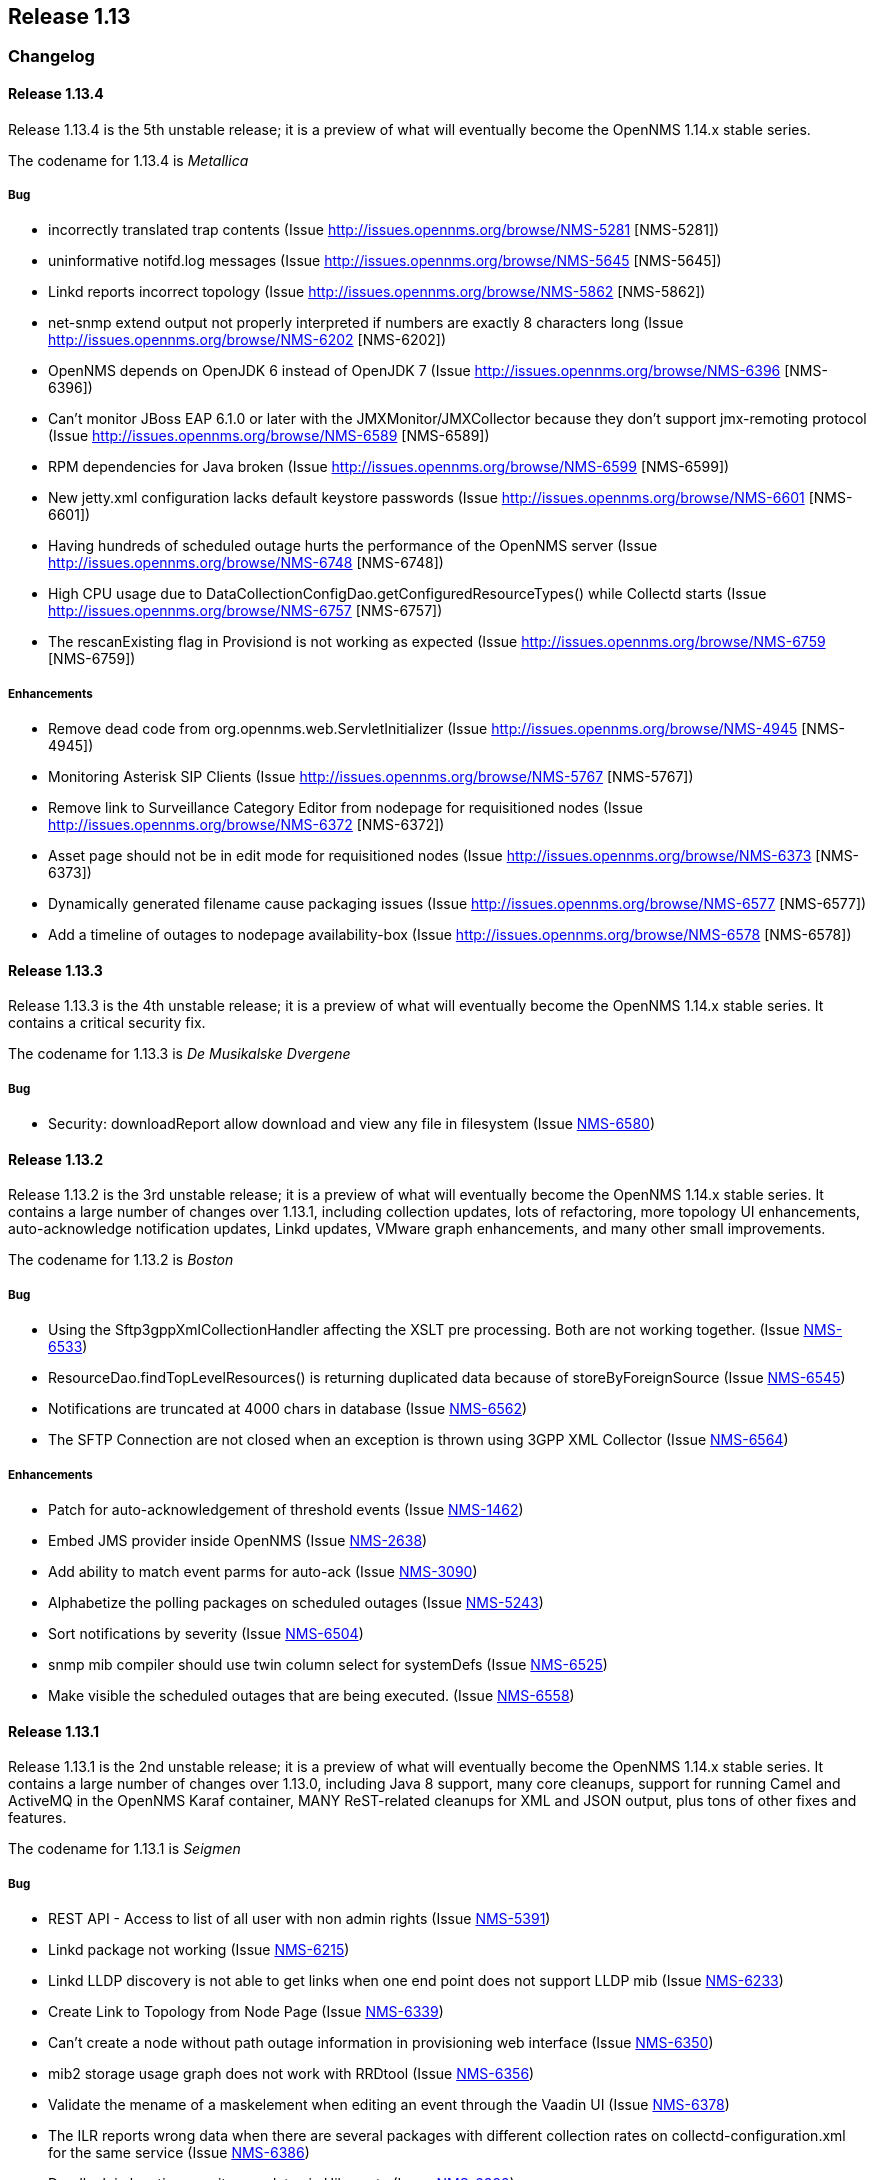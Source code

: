 
[[releasenotes-1.13]]
== Release 1.13

[[release-1.13-changelog]]
=== Changelog

[[releasenotes-changelog-1.13.4]]
==== Release 1.13.4
Release 1.13.4 is the 5th unstable release; it is a preview of what will eventually become the OpenNMS 1.14.x stable series.

The codename for 1.13.4 is _Metallica_

===== Bug

* incorrectly translated trap contents (Issue http://issues.opennms.org/browse/NMS-5281 [NMS-5281])
* uninformative notifd.log messages (Issue http://issues.opennms.org/browse/NMS-5645 [NMS-5645])
* Linkd reports incorrect topology (Issue http://issues.opennms.org/browse/NMS-5862 [NMS-5862])
* net-snmp extend output not properly interpreted if numbers are exactly 8 characters long (Issue http://issues.opennms.org/browse/NMS-6202 [NMS-6202])
* OpenNMS depends on OpenJDK 6 instead of OpenJDK 7 (Issue http://issues.opennms.org/browse/NMS-6396 [NMS-6396])
* Can't monitor JBoss EAP 6.1.0 or later with the JMXMonitor/JMXCollector because they don't
support jmx-remoting protocol (Issue http://issues.opennms.org/browse/NMS-6589 [NMS-6589])
* RPM dependencies for Java broken (Issue http://issues.opennms.org/browse/NMS-6599 [NMS-6599])
* New jetty.xml configuration lacks default keystore passwords (Issue http://issues.opennms.org/browse/NMS-6601 [NMS-6601])
* Having hundreds of scheduled outage hurts the performance of the OpenNMS server (Issue http://issues.opennms.org/browse/NMS-6748 [NMS-6748])
* High CPU usage due to DataCollectionConfigDao.getConfiguredResourceTypes() while Collectd
starts (Issue http://issues.opennms.org/browse/NMS-6757 [NMS-6757])
* The rescanExisting flag in Provisiond is not working as expected (Issue http://issues.opennms.org/browse/NMS-6759 [NMS-6759])


===== Enhancements

* Remove dead code from org.opennms.web.ServletInitializer (Issue http://issues.opennms.org/browse/NMS-4945 [NMS-4945])
* Monitoring Asterisk SIP Clients (Issue http://issues.opennms.org/browse/NMS-5767 [NMS-5767])
* Remove link to Surveillance Category Editor from nodepage for requisitioned nodes (Issue http://issues.opennms.org/browse/NMS-6372 [NMS-6372])
* Asset page should not be in edit mode for requisitioned nodes (Issue http://issues.opennms.org/browse/NMS-6373 [NMS-6373])
* Dynamically generated filename cause packaging issues (Issue http://issues.opennms.org/browse/NMS-6577 [NMS-6577])
* Add a timeline of outages to nodepage availability-box (Issue http://issues.opennms.org/browse/NMS-6578 [NMS-6578])



[[releasenotes-changelog-1.13.3]]
==== Release 1.13.3
Release 1.13.3 is the 4th unstable release; it is a preview of what will eventually become the OpenNMS 1.14.x stable series.
It contains a critical security fix.

The codename for 1.13.3 is _De Musikalske Dvergene_

===== Bug

* Security: downloadReport allow download and view any file in filesystem (Issue http://issues.opennms.org/browse/NMS-6580[NMS-6580])

[[releasenotes-changelog-1.13.2]]
==== Release 1.13.2
Release 1.13.2 is the 3rd unstable release; it is a preview of what will eventually become the OpenNMS 1.14.x stable series.
It contains a large number of changes over 1.13.1, including collection updates, lots of refactoring, more topology UI enhancements, auto-acknowledge notification updates, Linkd updates, VMware graph enhancements, and many other small improvements.

The codename for 1.13.2 is _Boston_

===== Bug

* Using the Sftp3gppXmlCollectionHandler affecting the XSLT pre processing. Both are not working together. (Issue http://issues.opennms.org/browse/NMS-6533[NMS-6533])
* ResourceDao.findTopLevelResources() is returning duplicated data because of storeByForeignSource (Issue http://issues.opennms.org/browse/NMS-6545[NMS-6545])
* Notifications are truncated at 4000 chars in database (Issue http://issues.opennms.org/browse/NMS-6562[NMS-6562])
* The SFTP Connection are not closed when an exception is thrown using 3GPP XML Collector  (Issue http://issues.opennms.org/browse/NMS-6564[NMS-6564])

===== Enhancements

* Patch for auto-acknowledgement of threshold events (Issue http://issues.opennms.org/browse/NMS-1462[NMS-1462])
* Embed JMS provider inside OpenNMS (Issue http://issues.opennms.org/browse/NMS-2638[NMS-2638])
* Add ability to match event parms for auto-ack (Issue http://issues.opennms.org/browse/NMS-3090[NMS-3090])
* Alphabetize the polling packages on scheduled outages (Issue http://issues.opennms.org/browse/NMS-5243[NMS-5243])
* Sort notifications by severity (Issue http://issues.opennms.org/browse/NMS-6504[NMS-6504])
* snmp mib compiler should use twin column select for systemDefs (Issue http://issues.opennms.org/browse/NMS-6525[NMS-6525])
* Make visible the scheduled outages that are being executed. (Issue http://issues.opennms.org/browse/NMS-6558[NMS-6558])

[[releasenotes-changelog-1.13.1]]
==== Release 1.13.1
Release 1.13.1 is the 2nd unstable release; it is a preview of what will eventually become the OpenNMS 1.14.x stable series.
It contains a large number of changes over 1.13.0, including Java 8 support, many core cleanups, support for running Camel and ActiveMQ in the OpenNMS Karaf container, MANY ReST-related cleanups for XML and JSON output, plus tons of other fixes and features.

The codename for 1.13.1 is _Seigmen_

===== Bug

* REST API - Access to list of all user with non admin rights (Issue http://issues.opennms.org/browse/NMS-5391[NMS-5391])
* Linkd package not working (Issue http://issues.opennms.org/browse/NMS-6215[NMS-6215])
* Linkd LLDP discovery is not able to get links when one end point does not support LLDP mib (Issue http://issues.opennms.org/browse/NMS-6233[NMS-6233])
* Create Link to Topology from Node Page (Issue http://issues.opennms.org/browse/NMS-6339[NMS-6339])
* Can't create a node without path outage information in provisioning web interface (Issue http://issues.opennms.org/browse/NMS-6350[NMS-6350])
* mib2 storage usage graph does not work with RRDtool (Issue http://issues.opennms.org/browse/NMS-6356[NMS-6356])
* Validate the mename of a maskelement when editing an event through the Vaadin UI (Issue http://issues.opennms.org/browse/NMS-6378[NMS-6378])
* The ILR reports wrong data when there are several packages with different collection rates on collectd-configuration.xml for the same service (Issue http://issues.opennms.org/browse/NMS-6386[NMS-6386])
* Deadlock in location_monitors update via Hibernate (Issue http://issues.opennms.org/browse/NMS-6392[NMS-6392])
* Exception thrown while changing transaction to readOnly mode (Issue http://issues.opennms.org/browse/NMS-6399[NMS-6399])
* Security Information disclosed in Service detail screen (Issue http://issues.opennms.org/browse/NMS-6403[NMS-6403])
* Provisiond detectors sometimes fail to detect (Issue http://issues.opennms.org/browse/NMS-6412[NMS-6412])
* Topology Widgets are out of sync with contextual window (Issue http://issues.opennms.org/browse/NMS-6416[NMS-6416])
* IP Interface component bug on Node Page (Issue http://issues.opennms.org/browse/NMS-6420[NMS-6420])
* NRTG Is busted in master (Issue http://issues.opennms.org/browse/NMS-6422[NMS-6422])
* Auto Refresh Interval in Topology APP isn't consistent (Issue http://issues.opennms.org/browse/NMS-6423[NMS-6423])
* Links from Topology Map to Geographical Map are no longer working (Issue http://issues.opennms.org/browse/NMS-6425[NMS-6425])
* WebUI shows 503 for log in (Issue http://issues.opennms.org/browse/NMS-6435[NMS-6435])
* The Valere devices with broken SNMP agents are hanging Provisiond. (Issue http://issues.opennms.org/browse/NMS-6484[NMS-6484])
* Creating a scheduled outage from the node's page doesn't work (Issue http://issues.opennms.org/browse/NMS-6490[NMS-6490])
* Several XSD files are not being generated anymore. (Issue http://issues.opennms.org/browse/NMS-6491[NMS-6491])

===== Enhancements

* SVG Map: Clean Up Java Classes (Issue http://issues.opennms.org/browse/NMS-5013[NMS-5013])
* Add a regex to test the banner returned by the TCP monitor (Issue http://issues.opennms.org/browse/NMS-3218[NMS-3218])
* Greater flexibility in threshold event parameters (Issue http://issues.opennms.org/browse/NMS-5468[NMS-5468])
* New event file for Konica Traps (Issue http://issues.opennms.org/browse/NMS-5699[NMS-5699])
* Remove the reset button on the login prompt. (Issue http://issues.opennms.org/browse/NMS-5738[NMS-5738])
* Datacollection Konica Printers (Issue http://issues.opennms.org/browse/NMS-5781[NMS-5781])
* New BackupExec event file (Issue http://issues.opennms.org/browse/NMS-5789[NMS-5789])
* New mib/event file for TrendMicro AV (Issue http://issues.opennms.org/browse/NMS-5829[NMS-5829])
* New events/datacollection for Liebert USV (Issue http://issues.opennms.org/browse/NMS-5882[NMS-5882])
* Use a suitable Algorithm to display Elements in SVG maps (Issue http://issues.opennms.org/browse/NMS-6104[NMS-6104])
* Add Discovery Strategy to Links (Issue http://issues.opennms.org/browse/NMS-6106[NMS-6106])
* persist protocol used for discoved links (Issue http://issues.opennms.org/browse/NMS-6245[NMS-6245])
* Add BGP datacollection support for Foundry BigIron 4000/8000/RX (Issue http://issues.opennms.org/browse/NMS-6308[NMS-6308])
* Upgrade JasperReport Engine to current stable release (Issue http://issues.opennms.org/browse/NMS-6366[NMS-6366])
* Search for event from the last hour isn't possible without Event Text (Issue http://issues.opennms.org/browse/NMS-6370[NMS-6370])
* apache jakarta regexp project is discontinued. (Issue http://issues.opennms.org/browse/NMS-6427[NMS-6427])
* Create Provisiond detector for VMwareCim-HostSystem (Issue http://issues.opennms.org/browse/NMS-6434[NMS-6434])
* Monitor for JMX related framework Jolokia (Issue http://issues.opennms.org/browse/NMS-6328[NMS-6328])

[[releasenotes-changelog-1.13.0]]
==== Release 1.13.0
Release 1.13.0 is the first unstable release; it is a preview of what will eventually become the OpenNMS 1.14.x stable series.
It contains a number of enhancements, most notably GUI work in the topology UI, as well as some code cleanup and other updates that are too invasive to include in 1.12.

The codename for 1.13.0 is _Hedningarna_

===== Bug

* Maven surefire doesn't properly report some test failures (Issue http://issues.opennms.org/browse/NMS-1698[NMS-1698])
* remote poller logging (Issue http://issues.opennms.org/browse/NMS-2800[NMS-2800])
* Cannot build using IBM's java - Groovy maven plugin error "No providers discovered" (Issue http://issues.opennms.org/browse/NMS-3476[NMS-3476])
* ./maven/bin/mvn dependency:go-offline not fetch all dependences (Issue http://issues.opennms.org/browse/NMS-4304[NMS-4304])
* Jetty 503 Service Unavailable  after disabling PollerBackend (Issue http://issues.opennms.org/browse/NMS-4330[NMS-4330])
* JMX jrb filenames can contain spaces (Issue http://issues.opennms.org/browse/NMS-4612[NMS-4612])
* Can't disable all log rotation in log4j.properties (Issue http://issues.opennms.org/browse/NMS-4689[NMS-4689])
* DatabaseReportListController is never used? (Issue http://issues.opennms.org/browse/NMS-5034[NMS-5034])
* NullPointerException in DefaultParameterConversionService with IE8 (Issue http://issues.opennms.org/browse/NMS-5134[NMS-5134])
* Default ONMS JMX graphs broken with storeByGroup enabled (Issue http://issues.opennms.org/browse/NMS-5279[NMS-5279])
* redirection on cancel configuration changes for a KSC report returns to main opennms index page. (Issue http://issues.opennms.org/browse/NMS-5443[NMS-5443])
* manager log messages are too vague or wrong level. (Issue http://issues.opennms.org/browse/NMS-5467[NMS-5467])
* SNMPV3 context not working in provisiond (Issue http://issues.opennms.org/browse/NMS-5556[NMS-5556])
* "No Data for this Entry" in Serial Interface Utilization Summary report (Issue http://issues.opennms.org/browse/NMS-5617[NMS-5617])
* Make possible to set the interface status on the requisition through REsT and WebUI (Issue http://issues.opennms.org/browse/NMS-5773[NMS-5773])
* Selecting topology group doesn't filter alarm widget (Issue http://issues.opennms.org/browse/NMS-5787[NMS-5787])
* VMware integration not gathering statistics on VM host hardware collections such as vmware4Disk or vmware4Cpu (Issue http://issues.opennms.org/browse/NMS-5845[NMS-5845])
* LLDP Failure for non ifIndex references (Issue http://issues.opennms.org/browse/NMS-5904[NMS-5904])
* Topology Map showing non-existent links/missing valid links (Issue http://issues.opennms.org/browse/NMS-5906[NMS-5906])
* Prefab graph ignores properties for width and height (Issue http://issues.opennms.org/browse/NMS-5918[NMS-5918])
* Primary interface is not used for VMware CIM service polling and data collection (Issue http://issues.opennms.org/browse/NMS-5938[NMS-5938])
* Default to Provisiond handling newSuspects, disabling Capsd (Issue http://issues.opennms.org/browse/NMS-5943[NMS-5943])
* Alarm list and alarm details is not showing in the WebUI (Issue http://issues.opennms.org/browse/NMS-5947[NMS-5947])
* Duplicated parameter in notification.xml (Issue http://issues.opennms.org/browse/NMS-5948[NMS-5948])
* Exception when switching tabs in alarm and node browsers on map (Issue http://issues.opennms.org/browse/NMS-5968[NMS-5968])
* Sorting doesn't work on alarm and node browsers (Issue http://issues.opennms.org/browse/NMS-5969[NMS-5969])
* Node availability report wrong calculation of percentage (Issue http://issues.opennms.org/browse/NMS-5990[NMS-5990])
* Add foreignSource parameter to newSuspect Event (Issue http://issues.opennms.org/browse/NMS-5991[NMS-5991])
* "Servlet with alias already registered" Exception occurs on starupt in osgi container (Issue http://issues.opennms.org/browse/NMS-5999[NMS-5999])
* Negative filter for services in alarm list shows null (Issue http://issues.opennms.org/browse/NMS-6005[NMS-6005])
* Loading Vaadin parts of the WebUI needs a lot of time (Issue http://issues.opennms.org/browse/NMS-6043[NMS-6043])
* Database connections leak until the system cannot obtain any more connections (Issue http://issues.opennms.org/browse/NMS-6051[NMS-6051])
* Master doesn't start due to PollerBackend Exception (Issue http://issues.opennms.org/browse/NMS-6052[NMS-6052])
* The VMWare collector doesn't work properly when storeByForeignSource is enabled (Issue http://issues.opennms.org/browse/NMS-6060[NMS-6060])
* Make the VMWare Provisioner more useful (Issue http://issues.opennms.org/browse/NMS-6070[NMS-6070])
* provision.pl is not handling properly the 302 and 303 HTTP Responses. (Issue http://issues.opennms.org/browse/NMS-6072[NMS-6072])
* The JAR where the GpDetector is defined doesn't appear on the RPM or DEB files (Issue http://issues.opennms.org/browse/NMS-6074[NMS-6074])
* VmwareConfigBuilder creates too long aliases for vSphere 5.1 (Issue http://issues.opennms.org/browse/NMS-6082[NMS-6082])
* Syslog Northbounder is not translating the node labels (Issue http://issues.opennms.org/browse/NMS-6092[NMS-6092])
* Linkd throws Exception when CdpCacheIpv4Address is blank (Issue http://issues.opennms.org/browse/NMS-6101[NMS-6101])
* Linkd does not update properly datalinkinterface table (Issue http://issues.opennms.org/browse/NMS-6102[NMS-6102])
* Linkd does not manage duplicated ip addresses (Issue http://issues.opennms.org/browse/NMS-6103[NMS-6103])
* Can't use SNMPv3 with NoAuth-NoPriv (Issue http://issues.opennms.org/browse/NMS-6108[NMS-6108])
* NRTG is not working if storeByForeignSource is enabled (Issue http://issues.opennms.org/browse/NMS-6119[NMS-6119])
* XSS vector in admin/error.jsp (Issue http://issues.opennms.org/browse/NMS-6147[NMS-6147])
* LdapMonitor can leak poller threads (Issue http://issues.opennms.org/browse/NMS-6148[NMS-6148])
* VMware metrics for network packet statistics missing for ESX host (Issue http://issues.opennms.org/browse/NMS-6166[NMS-6166])
* GeoMap boundaries (Issue http://issues.opennms.org/browse/NMS-6172[NMS-6172])
* Unresolved constraint in bundle org.opennms.features.vaadin-node-maps (Issue http://issues.opennms.org/browse/NMS-6176[NMS-6176])
* Unresolved constraint in bundle org.opennms.features.jmxconfiggenerator (Issue http://issues.opennms.org/browse/NMS-6178[NMS-6178])
* Unresolved constraint in bundle org.opennms.features.jmxconfiggenerator.webui (Issue http://issues.opennms.org/browse/NMS-6179[NMS-6179])
* GeoMap doughnut markers don't reflect alarm status (Issue http://issues.opennms.org/browse/NMS-6214[NMS-6214])
* 503 Webapp Error (Issue http://issues.opennms.org/browse/NMS-6217[NMS-6217])
* Exception while using topology history feature (Issue http://issues.opennms.org/browse/NMS-6218[NMS-6218])
* SnmpInterfaceRrdMigrator breaks with "javax.xml.bind.UnmarshalException: inf" (Issue http://issues.opennms.org/browse/NMS-6302[NMS-6302])
* send-event.pl invalid in master (Issue http://issues.opennms.org/browse/NMS-6304[NMS-6304])

===== Enhancements

* Refactor Log Level of OpenNMS Messages (Issue http://issues.opennms.org/browse/NMS-1087[NMS-1087])
* distributed monitor disconnected timeout hardcoded (Issue http://issues.opennms.org/browse/NMS-2797[NMS-2797])
* change the log rotation to use the log4j-extras RollingFileAppender (Issue http://issues.opennms.org/browse/NMS-2949[NMS-2949])
* log4j enhancement to support compression (Issue http://issues.opennms.org/browse/NMS-4690[NMS-4690])
* eclipse maven integration (Issue http://issues.opennms.org/browse/NMS-4814[NMS-4814])
* Add IS-IS discovey to Linkd (Issue http://issues.opennms.org/browse/NMS-5582[NMS-5582])
* JRobinRrdStrategy class does not support RGBA color values (Issue http://issues.opennms.org/browse/NMS-5591[NMS-5591])
* Add OAuth support to microblog notification feature (Issue http://issues.opennms.org/browse/NMS-5691[NMS-5691])
* keep all log4j settings near their main definition. (Issue http://issues.opennms.org/browse/NMS-5729[NMS-5729])
* Bump maven-resources-plugin to 2.6 to avoid annoying message during build (Issue http://issues.opennms.org/browse/NMS-5805[NMS-5805])
* Widget Filtering based on visible vertices (Issue http://issues.opennms.org/browse/NMS-5869[NMS-5869])
* Topology Selection Behavior improvements (Issue http://issues.opennms.org/browse/NMS-5870[NMS-5870])
* Changing RRD graph size with URL parameter width and height (Issue http://issues.opennms.org/browse/NMS-5919[NMS-5919])
* Tool converting JRobin files to RRDtool file format (Issue http://issues.opennms.org/browse/NMS-5921[NMS-5921])
* Detection for VMware CIM service only if the communication is possible (Issue http://issues.opennms.org/browse/NMS-5941[NMS-5941])
* Add a configuration foreignSource element/attribute to a discovery range (Issue http://issues.opennms.org/browse/NMS-5992[NMS-5992])
* Add new sysOID to linkd (Issue http://issues.opennms.org/browse/NMS-6039[NMS-6039])
* Ability to disable rescanning of updated nodes during import (Issue http://issues.opennms.org/browse/NMS-6040[NMS-6040])
* SNMP support for Clavister security devices (Issue http://issues.opennms.org/browse/NMS-6107[NMS-6107])
* Split Linkd Link dicovery as per discovery Stategy (Issue http://issues.opennms.org/browse/NMS-6110[NMS-6110])
* add provisioning requisition column to outages list display (Issue http://issues.opennms.org/browse/NMS-6143[NMS-6143])
